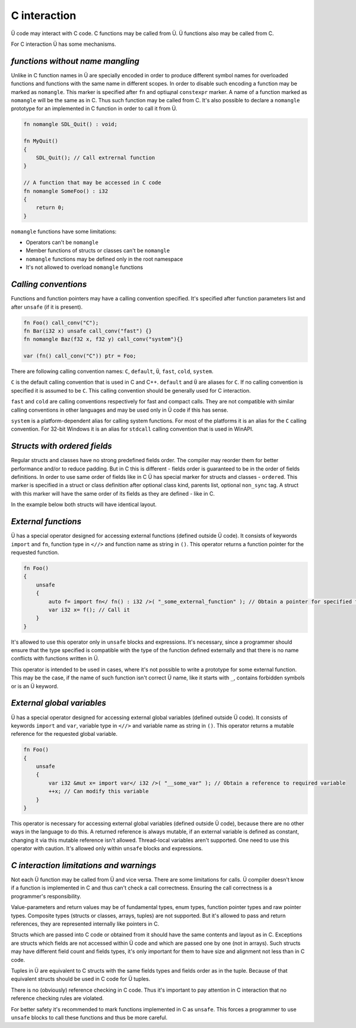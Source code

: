 C interaction
=============

Ü code may interact with C code.
C functions may be called from Ü.
Ü functions also may be called from C.

For C interaction Ü has some mechanisms.

*********************************
*functions without name mangling*
*********************************

Unlike in C function names in Ü are specially encoded in order to produce different symbol names for overloaded functions and functions with the same name in different scopes.
In order to disable such encoding a function may be marked as ``nomangle``.
This marker is specified after ``fn`` and optiщnal ``constexpr`` marker.
A name of a function marked as ``nomangle`` will be the same as in C.
Thus such function may be called from C.
It's also possible to declare a ``nomangle`` prototype for an implemented in C function in order to call it from Ü.

.. code-block:: u_spr

   fn nomangle SDL_Quit() : void;
   
   fn MyQuit()
   {
       SDL_Quit(); // Call extrernal function
   }
   
   // A function that may be accessed in C code
   fn nomangle SomeFoo() : i32
   {
       return 0;
   }

``nomangle`` functions have some limitations:

* Operators can't be ``nomangle``
* Member functions of structs or classes can't be ``nomangle``
* ``nomangle`` functions may be defined only in the root namespace
* It's not allowed to overload ``nomangle`` functions

*********************
*Calling conventions*
*********************

Functions and function pointers may have a calling convention specified.
It's specified after function parameters list and after ``unsafe`` (if it is present).

.. code-block:: u_spr

   fn Foo() call_conv("C");
   fn Bar(i32 x) unsafe call_conv("fast") {}
   fn nomangle Baz(f32 x, f32 y) call_conv("system"){}
   
   var (fn() call_conv("C")) ptr = Foo;

There are following calling convention names: ``C``, ``default``, ``Ü``, ``fast``, ``cold``, ``system``.

``C`` is the default calling convention that is used in C and C++.
``default`` and ``Ü`` are aliases for ``C``.
If no calling convention is specified it is assumed to be ``C``.
This calling convention should be generally used for C interaction.

``fast`` and ``cold`` are calling conventions respectively for fast and compact calls.
They are not compatible with similar calling conventions in other languages and may be used only in Ü code if this has sense.

``system`` is a platform-dependent alias for calling system functions.
For most of the platforms it is an alias for the ``C`` calling convention.
For 32-bit Windows it is an alias for ``stdcall`` calling convention that is used in WinAPI.

*****************************
*Structs with ordered fields*
*****************************

Regular structs and classes have no strong predefined fields order.
The compiler may reorder them for better performance and/or to reduce padding.
But in C this is different - fields order is guaranteed to be in the order of fields definitions.
In order  to use same order of fields like in C Ü has special marker for structs and classes - ``ordered``.
This marker is specified in a struct or class definition after optional class kind, parents list, optional ``non_sync`` tag.
A struct with this marker will have the same order of its fields as they are defined - like in C.

In the example below both structs will have identical layout.

.. code-block:: u_spr
  :caption: Ü code

   struct A ordered
   {
       bool x;
       i32 y;
       bool z;
   }

.. code-block:: cpp
  :caption: C++ code

   struct A
   {
       bool x;
       int32_t y;
       bool z;
   };


********************
*External functions*
********************

Ü has a special operator designed for accessing external functions (defined outside Ü code).
It consists of keywords ``import`` and ``fn``, function type in ``<//>`` and function name as string in ``()``.
This operator returns a function pointer for the requested function.

.. code-block:: u_spr

   fn Foo()
   {
       unsafe
       {
           auto f= import fn</ fn() : i32 />( "_some_external_function" ); // Obtain a pointer for specified function
           var i32 x= f(); // Call it
       }
   }

It's allowed to use this operator only in ``unsafe`` blocks and expressions.
It's necessary, since a programmer should ensure that the type specified is compatible with the type of the function defined externally and that there is no name conflicts with functions written in Ü.

This operator is intended to be used in cases, where it's not possible to write a prototype for some external function.
This may be the case, if the name of such function isn't correct Ü name, like it starts with ``_``, contains forbidden symbols or is an Ü keyword.


***************************
*External global variables*
***************************

Ü has a special operator designed for accessing external global variables (defined outside Ü code).
It consists of keywords ``import`` and ``var``, variable type in ``<//>`` and variable name as string in ``()``.
This operator returns a mutable reference for the requested global variable.

.. code-block:: u_spr

   fn Foo()
   {
       unsafe
       {
           var i32 &mut x= import var</ i32 />( "__some_var" ); // Obtain a reference to required variable
           ++x; // Can modify this variable
       }
   }

This operator is necessary for accessing external global variables (defined outside Ü code), because there are no other ways in the language to do this.
A returned reference is always mutable, if an external variable is defined as constant, changing it via this mutable reference isn't allowed.
Thread-local variables aren't supported.
One need to use this operator with caution.
It's allowed only within ``unsafe`` blocks and expressions.


****************************************
*C interaction limitations and warnings*
****************************************

Not each Ü function may be called from Ü and vice versa.
There are some limitations for calls.
Ü compiler doesn't know if a function is implemented in C and thus can't check a call correctness.
Ensuring the call correctness is a programmer's responsibility.

Value-parameters and return values may be of fundamental types, enum types, function pointer types and raw pointer types.
Composite types (structs or classes, arrays, tuples) are not supported.
But it's allowed to pass and return references, they are represented internally like pointers in C.

Structs which are passed into C code or obtained from it should have the same contents and layout as in C.
Exceptions are structs which fields are not accessed within Ü code and which are passed one by one (not in arrays).
Such structs may have different field count and fields types, it's only important for them to have size and alignment not less than in C code.

Tuples in Ü are equivalent to C structs with the same fields types and fields order as in the tuple.
Because of that equivalent structs should be used in C code for Ü tuples.

There is no (obviously) reference checking in C code.
Thus it's important to pay attention in C interaction that no reference checking rules are violated.

For better safety it's recommended to mark functions implemented in C as ``unsafe``.
This forces a programmer to use ``unsafe`` blocks to call these functions and thus be more careful.
